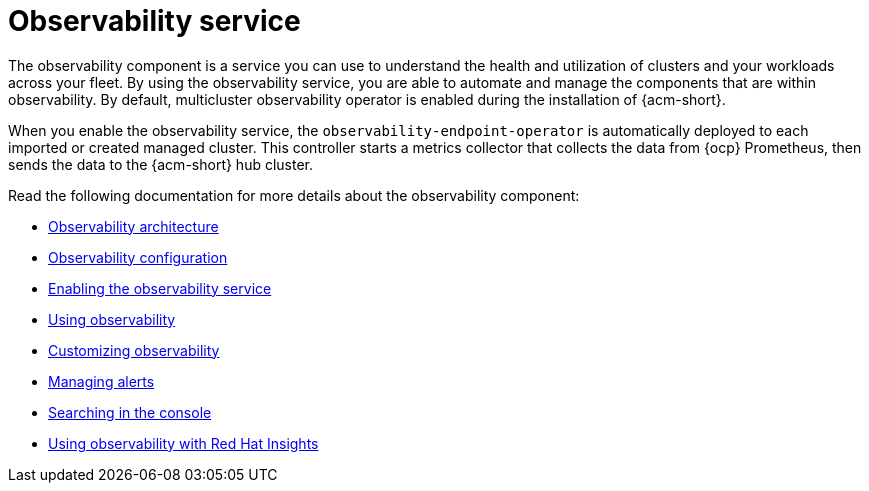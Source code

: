 [#observing-environments-intro]
= Observability service

//Why is Observability important on a multi-cluster level?

The observability component is a service you can use to understand the health and utilization of clusters and your workloads across your fleet. By using the observability service, you are able to automate and manage the components that are within observability. By default, multicluster observability operator is enabled during the installation of {acm-short}.


//ACM Observability and what it brings to the table (big highlight on cost savings here)
// I need help with understanding the cost savings, how does observability help the user save costs?

When you enable the observability service, the `observability-endpoint-operator` is automatically deployed to each imported or created managed cluster. This controller starts a metrics collector that collects the data from {ocp} Prometheus, then sends the data to the {acm-short} hub cluster.

//== Observability open source components

//What other open source components are being used? The only thing mentioned was Thanos. Is Alertmanager and Prometheus also open source? 

Read the following documentation for more details about the observability component:

* xref:../observability/observability_arch.adoc#observability-arch[Observability architecture]
* xref:../observability/observe_environments.adoc#observing-environments[Observability configuration]
* xref:../observability/observability_enable#enabling-observability-service[Enabling the observability service]
* xref:../observability/use_observability.adoc#using-observability[Using observability]
* xref:../observability/customize_observability#customizing-observability[Customizing observability]
* xref:../observability/observability_alerts.adoc#observability-alerts[Managing alerts]
* xref:../observability/search_console.adoc#searching-in-the-console-intro[Searching in the console]
* xref:../observability/insights_intro.adoc#using-rh-insights[Using observability with Red Hat Insights]




 
